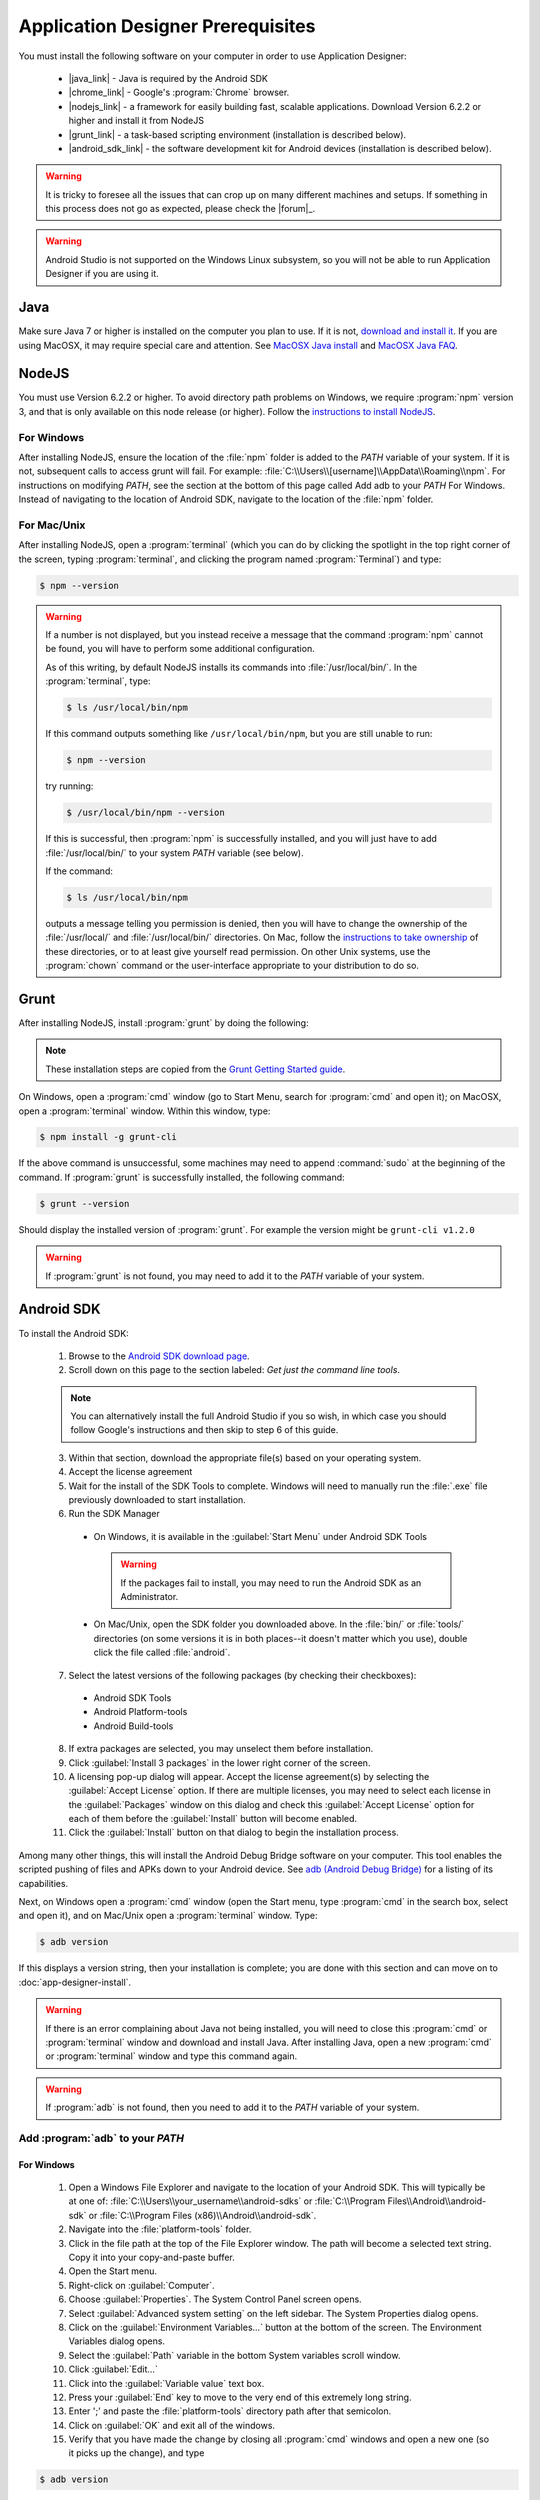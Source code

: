Application Designer Prerequisites
===================================

.. _app-designer-prereqs:

You must install the following software on your computer in order to use Application Designer:

  - |java_link| - Java is required by the Android SDK
  - |chrome_link| - Google's :program:`Chrome` browser.
  - |nodejs_link| - a framework for easily building fast, scalable applications. Download Version 6.2.2 or higher and install it from NodeJS
  - |grunt_link| - a task-based scripting environment (installation is described below).
  - |android_sdk_link| - the software development kit for Android devices (installation is described below).

.. |java_link| raw:: html

  <a href="https://java.com/en/download/" target="_blank">Java</a>

.. |chrome_link| raw:: html

  <a href="https://www.google.com/intl/en/chrome/browser/desktop/index.html" target="_blank">Chrome</a>

.. |nodejs_link| raw:: html

  <a href="https://nodejs.org/en/" target="_blank">NodeJS</a>

.. |grunt_link| raw:: html

  <a href="https://gruntjs.com/" target="_blank">Grunt</a>

.. |android_sdk_link| raw:: html

  <a href="https://developer.android.com/studio/index.html" target="_blank">Android SDK</a>

.. warning::

  It is tricky to foresee all the issues that can crop up on many different machines and setups. If something in this process does not go as expected, please check the |forum|_.

.. warning::

  Android Studio is not supported on the Windows Linux subsystem, so you will not be able to run Application Designer if you are using it. 

.. _app-designer-prereqs-java:

Java
--------
Make sure Java 7 or higher is installed on the computer you plan to use. If it is not, `download and install it <https://java.com/en/download/>`_. If you are using MacOSX, it may require special care and attention. See `MacOSX Java install <https://docs.oracle.com/javase/7/docs/webnotes/install/mac/mac-jdk.html>`_ and `MacOSX Java FAQ <https://docs.oracle.com/javase/7/docs/webnotes/install/mac/mac-install-faq.html>`_.

.. _app-designer-prereqs-nodejs:

NodeJS
---------
You must use Version 6.2.2 or higher. To avoid directory path problems on Windows, we require :program:`npm` version 3, and that is only available on this node release (or higher). Follow the `instructions to install NodeJS <https://nodejs.org/en/>`_.

.. _app-designer-prereqs-nodejs-windows:

For Windows
~~~~~~~~~~~~~~~

After installing NodeJS, ensure the location of the :file:`npm` folder is added to the *PATH* variable of your system. If it is not, subsequent calls to access grunt will fail. For example: :file:`C:\\Users\\[username]\\AppData\\Roaming\\npm`.
For instructions on modifying *PATH*, see the section at the bottom of this page called Add adb to your *PATH* For Windows. Instead of navigating to the location of Android SDK, navigate to the location of the :file:`npm` folder.

.. _app-designer-prereqs-nodejs-unix:

For Mac/Unix
~~~~~~~~~~~~~~

After installing NodeJS, open a :program:`terminal` (which you can do by clicking the spotlight in the top right corner of the screen, typing :program:`terminal`, and clicking the program named :program:`Terminal`) and type:

.. code-block:: console

  $ npm --version

.. warning::

  If a number is not displayed, but you instead receive a message that the command :program:`npm` cannot be found, you will have to perform some additional configuration.

  As of this writing, by default NodeJS installs its commands into :file:`/usr/local/bin/`. In the :program:`terminal`, type:

  .. code-block:: console

    $ ls /usr/local/bin/npm

  If this command outputs something like ``/usr/local/bin/npm``, but you are still unable to run:

  .. code-block:: console

    $ npm --version

  try running:

  .. code-block:: console

    $ /usr/local/bin/npm --version

  If this is successful, then :program:`npm` is successfully installed, and you will just have to add :file:`/usr/local/bin/` to your system *PATH* variable (see below).

  If the command:

  .. code-block:: console

    $ ls /usr/local/bin/npm

  outputs a message telling you permission is denied, then you will have to change the ownership of the :file:`/usr/local/` and :file:`/usr/local/bin/` directories. On Mac, follow the `instructions to take ownership <http://osxdaily.com/2013/04/23/change-file-ownership-mac-os-x/>`_ of these directories, or to at least give yourself read permission. On other Unix systems, use the :program:`chown` command or the user-interface appropriate to your distribution to do so.

.. _app-designer-prereqs-grunt:

Grunt
---------
After installing NodeJS, install :program:`grunt` by doing the following:

.. note::

  These installation steps are copied from the `Grunt Getting Started guide <https://gruntjs.com/getting-started>`_.

On Windows, open a :program:`cmd` window (go to Start Menu, search for :program:`cmd` and open it); on MacOSX, open a :program:`terminal` window.
Within this window, type:

.. code-block:: console

  $ npm install -g grunt-cli

If the above command is unsuccessful, some machines may need to append :command:`sudo` at the beginning of the command. If :program:`grunt` is successfully installed, the following command:

.. code-block:: console

  $ grunt --version


Should display the installed version of :program:`grunt`. For example the version might be ``grunt-cli v1.2.0``

.. warning::

  If :program:`grunt` is not found, you may need to add it to the *PATH* variable of your system.

.. _app-designer-prereqs-android:

Android SDK
--------------
To install the Android SDK:

  1. Browse to the `Android SDK download page <https://developer.android.com/studio/index.html>`_.
  2. Scroll down on this page to the section labeled: *Get just the command line tools*.

  .. note::

    You can alternatively install the full Android Studio if you so wish, in which case you should follow Google's instructions and then skip to step 6 of this guide.


  3. Within that section, download the appropriate file(s) based on your operating system.
  4. Accept the license agreement
  5. Wait for the install of the SDK Tools to complete. Windows will need to manually run the :file:`.exe` file previously downloaded to start installation.
  6. Run the SDK Manager

    - On Windows, it is available in the :guilabel:`Start Menu` under Android SDK Tools

      .. warning::

        If the packages fail to install, you may need to run the Android SDK as an Administrator.

    - On Mac/Unix, open the SDK folder you downloaded above. In the :file:`bin/` or :file:`tools/` directories (on some versions it is in both places--it doesn't matter which you use), double click the file called :file:`android`.

  7. Select the latest versions of the following packages (by checking their checkboxes):

    - Android SDK Tools
    - Android Platform-tools
    - Android Build-tools

  8. If extra packages are selected, you may unselect them before installation.
  9. Click :guilabel:`Install 3 packages` in the lower right corner of the screen.
  10. A licensing pop-up dialog will appear. Accept the license agreement(s) by selecting the :guilabel:`Accept License` option. If there are multiple licenses, you may need to select each license in the :guilabel:`Packages` window on this dialog and check this :guilabel:`Accept License` option for each of them before the :guilabel:`Install` button will become enabled.
  11. Click the :guilabel:`Install` button on that dialog to begin the installation process.

Among many other things, this will install the Android Debug Bridge software on your computer. This tool enables the scripted pushing of files and APKs down to your Android device. See `adb (Android Debug Bridge) <https://developer.android.com/studio/command-line/adb.html>`_ for a listing of its capabilities.

Next, on Windows open a :program:`cmd` window (open the Start menu, type :program:`cmd` in the search box, select and open it), and on Mac/Unix open a :program:`terminal` window. Type:

.. code-block:: console

  $ adb version

If this displays a version string, then your installation is complete; you are done with this section and can move on to :doc:`app-designer-install`.

.. warning::

  If there is an error complaining about Java not being installed, you will need to close this :program:`cmd` or :program:`terminal` window and download and install Java. After installing Java, open a new :program:`cmd` or :program:`terminal` window and type this command again.

.. warning::

  If :program:`adb` is not found, then you need to add it to the *PATH* variable of your system.

.. _app-designer-prereqs-adb:

Add :program:`adb` to your *PATH*
~~~~~~~~~~~~~~~~~~~~~~~~~~~~~~~~~~~~~~~~

.. _app-designer-prereqs-adb-windows:

For Windows
""""""""""""""

  #. Open a Windows File Explorer and navigate to the location of your Android SDK. This will typically be at one of: :file:`C:\\Users\\your_username\\android-sdks` or :file:`C:\\Program Files\\Android\\android-sdk` or :file:`C:\\Program Files (x86)\\Android\\android-sdk`.
  #. Navigate into the :file:`platform-tools` folder.
  #. Click in the file path at the top of the File Explorer window. The path will become a selected text string. Copy it into your copy-and-paste buffer.
  #. Open the Start menu.
  #. Right-click on :guilabel:`Computer`.
  #. Choose :guilabel:`Properties`. The System Control Panel screen opens.
  #. Select :guilabel:`Advanced system setting` on the left sidebar. The System Properties dialog opens.
  #. Click on the :guilabel:`Environment Variables...` button at the bottom of the screen. The Environment Variables dialog opens.
  #. Select the :guilabel:`Path` variable in the bottom System variables scroll window.
  #. Click :guilabel:`Edit...`
  #. Click into the :guilabel:`Variable value` text box.
  #. Press your :guilabel:`End` key to move to the very end of this extremely long string.
  #. Enter ';' and paste the :file:`platform-tools` directory path after that semicolon.
  #. Click on :guilabel:`OK` and exit all of the windows.
  #. Verify that you have made the change by closing all :program:`cmd` windows and open a new one (so it picks up the change), and type

.. code-block:: console

  $ adb version

You should now see the version of the :program:`adb` tool. For example: ``Android Debug Bridge version 1.0.31``. You can now move on to :doc:`app-designer-install`.

.. _app-designer-prereqs-adb-unix:

For Mac/Unix
"""""""""""""""""""""

The *PATH* variable is nothing more than a default list of places the system looks for commands. Open a :program:`terminal`.  Type:

.. code-block:: console

  $ echo $PATH

You will see a colon-separated list of folders on your computer. (echo means just print whatever comes next, and the ``${ }`` means that the system will treat *PATH* as a variable, not a program. You don't need to know this to follow these instructions, but knowledge is power.) For example, you might see something like this:

.. code-block:: console

  $ echo $PATH
    /usr/local/bin:/usr/local/sbin:/usr/bin:/bin

This means that when you type:

.. code-block:: console

  $ adb --version

the system will look for the command called :program:`adb` in the directories :file:`/usr/local/bin/`, :file:`/usr/local/sbin/`, :file:`/usr/bin/`, and :file:`/bin/`.

Note the location where you downloaded the Android SDK. It should contain a folder called :file:`platform-tools`, which itself contains the program :program:`adb`. If this was in the folder :file:`/Users/someuser/Desktop/android-sdk/` you should be able to run:

.. code-block:: console

  $ /Users/someuser/Desktop/android-sdk/platform-tools/adb --version

This works because we're telling the computer exactly where the program :program:`adb` exists. By putting the :file:`platform-tools` directory on the system's *PATH* variable, we will be able to just type :program:`adb` and have the system find it in the :file:`/Users/someuser/Desktop/android-sdk/platform-tools/` directory.

This process is more involved on Mac/Unix than on Windows. Use a text editor (not :program:`Word`, but something like :program:`TextEdit`), select the option to open a file, and browse to your home directory. You can find your home directory by typing:

.. code-block:: console

  $ echo ~

in a :program:`terminal`. ('~' is a shortcut for the home directory.) Macs use a hidden file called :file:`.bash_profile` in the home directory to set variables like *PATH*. Other Unix systems use files like :file:`.bashrc`. You might have to check the specifics for your distribution to know which you should use. Open the appropriate file. If the file does not already exist, create a new file that will be saved with the appropriate name in your home directory.

We want to add the location of the :program:`adb` tool to your *PATH* while preserving the existing *PATH* information. Assuming that your :program:`adb` program is in the :file:`/Users/someuser/Desktop/android-sdk/platform-tools/` directory, you would add the following command to the end of the :file:`.bash_profile` file:

.. code-block:: console

  $ export PATH=${PATH}:/Users/someuser/Desktop/android-sdk/platform-tools

Save the file, close the :program:`terminal` window, open a new :program:`terminal` window, and type:

.. code-block:: console

  $ echo $PATH

You should see your old path with the new directory you added above, and you should now be able to run:

.. code-block:: console

  $ adb --version

.. tip::

  If you are going to be heavily customizing the look-and-feel of the application with a lot of external JavaScript libraries, you might also choose to install :program:`bower`.


You can now move on to :doc:`app-designer-install`.

